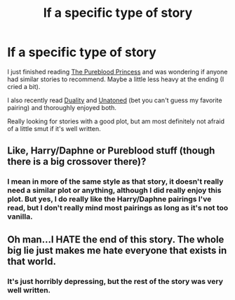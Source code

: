 #+TITLE: lf a specific type of story

* lf a specific type of story
:PROPERTIES:
:Author: Winged_Dolphins
:Score: 6
:DateUnix: 1471475825.0
:DateShort: 2016-Aug-18
:FlairText: Request
:END:
I just finished reading [[https://www.fanfiction.net/s/6943436/1/The-Pureblood-Princess][The Pureblood Princess]] and was wondering if anyone had similar stories to recommend. Maybe a little less heavy at the ending (I cried a bit).

I also recently read [[https://www.fanfiction.net/s/7145549/1/Duality][Duality]] and [[https://www.fanfiction.net/s/8262940/1/][Unatoned]] (bet you can't guess my favorite pairing) and thoroughly enjoyed both.

Really looking for stories with a good plot, but am most definitely not afraid of a little smut if it's well written.


** Like, Harry/Daphne or Pureblood stuff (though there is a big crossover there)?
:PROPERTIES:
:Author: yarglethatblargle
:Score: 1
:DateUnix: 1471491985.0
:DateShort: 2016-Aug-18
:END:

*** I mean in more of the same style as that story, it doesn't really need a similar plot or anything, although I did really enjoy this plot. But yes, I do really like the Harry/Daphne pairings I've read, but I don't really mind most pairings as long as it's not too vanilla.
:PROPERTIES:
:Author: Winged_Dolphins
:Score: 1
:DateUnix: 1471497963.0
:DateShort: 2016-Aug-18
:END:


** Oh man...I HATE the end of this story. The whole big lie just makes me hate everyone that exists in that world.
:PROPERTIES:
:Author: LocalMadman
:Score: 1
:DateUnix: 1471545769.0
:DateShort: 2016-Aug-18
:END:

*** It's just horribly depressing, but the rest of the story was very well written.
:PROPERTIES:
:Author: Winged_Dolphins
:Score: 1
:DateUnix: 1471549143.0
:DateShort: 2016-Aug-19
:END:
